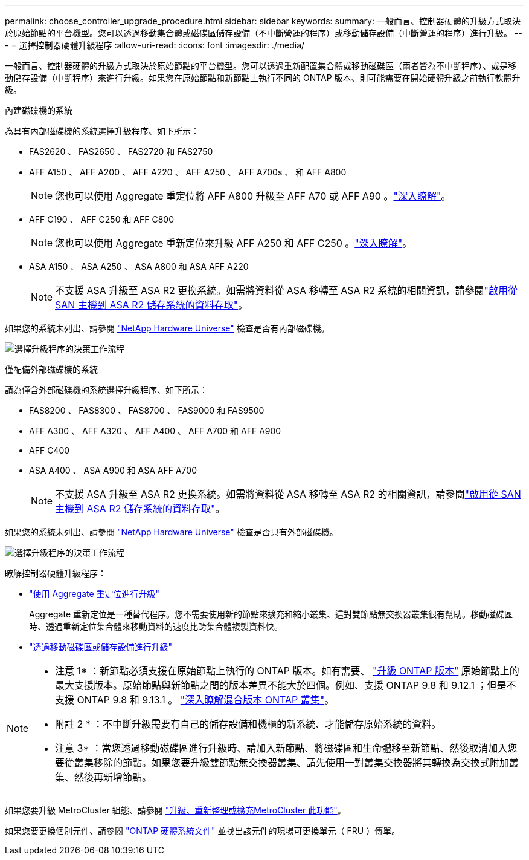 ---
permalink: choose_controller_upgrade_procedure.html 
sidebar: sidebar 
keywords:  
summary: 一般而言、控制器硬體的升級方式取決於原始節點的平台機型。您可以透過移動集合體或磁碟區儲存設備（不中斷營運的程序）或移動儲存設備（中斷營運的程序）進行升級。 
---
= 選擇控制器硬體升級程序
:allow-uri-read: 
:icons: font
:imagesdir: ./media/


[role="lead"]
一般而言、控制器硬體的升級方式取決於原始節點的平台機型。您可以透過重新配置集合體或移動磁碟區（兩者皆為不中斷程序）、或是移動儲存設備（中斷程序）來進行升級。如果您在原始節點和新節點上執行不同的 ONTAP 版本、則可能需要在開始硬體升級之前執行軟體升級。

[role="tabbed-block"]
====
.內建磁碟機的系統
--
為具有內部磁碟機的系統選擇升級程序、如下所示：

* FAS2620 、 FAS2650 、 FAS2720 和 FAS2750
* AFF A150 、 AFF A200 、 AFF A220 、 AFF A250 、 AFF A700s 、 和 AFF A800
+

NOTE: 您也可以使用 Aggregate 重定位將 AFF A800 升級至 AFF A70 或 AFF A90 。link:upgrade-arl-auto-affa900/index.html["深入瞭解"]。

* AFF C190 、 AFF C250 和 AFF C800
+

NOTE: 您也可以使用 Aggregate 重新定位來升級 AFF A250 和 AFF C250 。link:upgrade-arl-auto-affa900/index.html["深入瞭解"]。

* ASA A150 、 ASA A250 、 ASA A800 和 ASA AFF A220
+

NOTE: 不支援 ASA 升級至 ASA R2 更換系統。如需將資料從 ASA 移轉至 ASA R2 系統的相關資訊，請參閱link:https://docs.netapp.com/us-en/asa-r2/install-setup/set-up-data-access.html["啟用從 SAN 主機到 ASA R2 儲存系統的資料存取"^]。



如果您的系統未列出、請參閱 https://hwu.netapp.com["NetApp Hardware Universe"^] 檢查是否有內部磁碟機。

image:workflow_internal_drives.png["選擇升級程序的決策工作流程"]

--
.僅配備外部磁碟機的系統
--
請為僅含外部磁碟機的系統選擇升級程序、如下所示：

* FAS8200 、 FAS8300 、 FAS8700 、 FAS9000 和 FAS9500
* AFF A300 、 AFF A320 、 AFF A400 、 AFF A700 和 AFF A900
* AFF C400
* ASA A400 、 ASA A900 和 ASA AFF A700
+

NOTE: 不支援 ASA 升級至 ASA R2 更換系統。如需將資料從 ASA 移轉至 ASA R2 的相關資訊，請參閱link:https://docs.netapp.com/us-en/asa-r2/install-setup/set-up-data-access.html["啟用從 SAN 主機到 ASA R2 儲存系統的資料存取"^]。



如果您的系統未列出、請參閱 https://hwu.netapp.com["NetApp Hardware Universe"^] 檢查是否只有外部磁碟機。

image:workflow_external_drives.png["選擇升級程序的決策工作流程"]

--
====
瞭解控制器硬體升級程序：

* link:upgrade-arl/index.html["使用 Aggregate 重定位進行升級"]
+
Aggregate 重新定位是一種替代程序。您不需要使用新的節點來擴充和縮小叢集、這對雙節點無交換器叢集很有幫助。移動磁碟區時、透過重新定位集合體來移動資料的速度比跨集合體複製資料快。

* link:upgrade/upgrade-decide-to-use-this-guide.html["透過移動磁碟區或儲存設備進行升級"]


[NOTE]
====
* 注意 1* ：新節點必須支援在原始節點上執行的 ONTAP 版本。如有需要、 link:https://docs.netapp.com/us-en/ontap/upgrade/prepare.html["升級 ONTAP 版本"^] 原始節點上的最大支援版本。原始節點與新節點之間的版本差異不能大於四個。例如、支援 ONTAP 9.8 和 9.12.1 ；但是不支援 ONTAP 9.8 和 9.13.1 。 https://docs.netapp.com/us-en/ontap/upgrade/concept_mixed_version_requirements.html["深入瞭解混合版本 ONTAP 叢集"^]。

* 附註 2 * ：不中斷升級需要有自己的儲存設備和機櫃的新系統、才能儲存原始系統的資料。

* 注意 3* ：當您透過移動磁碟區進行升級時、請加入新節點、將磁碟區和生命體移至新節點、然後取消加入您要從叢集移除的節點。如果您要升級雙節點無交換器叢集、請先使用一對叢集交換器將其轉換為交換式附加叢集、然後再新增節點。

====
如果您要升級 MetroCluster 組態、請參閱 https://docs.netapp.com/us-en/ontap-metrocluster/upgrade/concept_choosing_an_upgrade_method_mcc.html["升級、重新整理或擴充MetroCluster 此功能"^]。

如果您要更換個別元件、請參閱 https://docs.netapp.com/us-en/ontap-systems/index.html["ONTAP 硬體系統文件"^] 並找出該元件的現場可更換單元（ FRU ）傳單。
